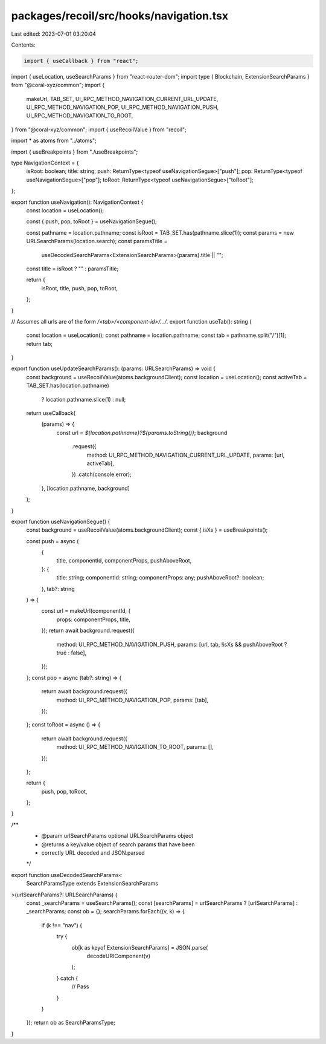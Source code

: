 packages/recoil/src/hooks/navigation.tsx
========================================

Last edited: 2023-07-01 03:20:04

Contents:

.. code-block:: tsx

    import { useCallback } from "react";
import { useLocation, useSearchParams } from "react-router-dom";
import type { Blockchain, ExtensionSearchParams } from "@coral-xyz/common";
import {
  makeUrl,
  TAB_SET,
  UI_RPC_METHOD_NAVIGATION_CURRENT_URL_UPDATE,
  UI_RPC_METHOD_NAVIGATION_POP,
  UI_RPC_METHOD_NAVIGATION_PUSH,
  UI_RPC_METHOD_NAVIGATION_TO_ROOT,
} from "@coral-xyz/common";
import { useRecoilValue } from "recoil";

import * as atoms from "../atoms";

import { useBreakpoints } from "./useBreakpoints";

type NavigationContext = {
  isRoot: boolean;
  title: string;
  push: ReturnType<typeof useNavigationSegue>["push"];
  pop: ReturnType<typeof useNavigationSegue>["pop"];
  toRoot: ReturnType<typeof useNavigationSegue>["toRoot"];
};

export function useNavigation(): NavigationContext {
  const location = useLocation();

  const { push, pop, toRoot } = useNavigationSegue();

  const pathname = location.pathname;
  const isRoot = TAB_SET.has(pathname.slice(1));
  const params = new URLSearchParams(location.search);
  const paramsTitle =
    useDecodedSearchParams<ExtensionSearchParams>(params).title || "";
  const title = isRoot ? "" : paramsTitle;

  return {
    isRoot,
    title,
    push,
    pop,
    toRoot,
  };
}

// Assumes all urls are of the form `/<tab>/<component-id>/.../`.
export function useTab(): string {
  const location = useLocation();
  const pathname = location.pathname;
  const tab = pathname.split("/")[1];
  return tab;
}

export function useUpdateSearchParams(): (params: URLSearchParams) => void {
  const background = useRecoilValue(atoms.backgroundClient);
  const location = useLocation();
  const activeTab = TAB_SET.has(location.pathname)
    ? location.pathname.slice(1)
    : null;

  return useCallback(
    (params) => {
      const url = `${location.pathname}?${params.toString()}`;
      background
        .request({
          method: UI_RPC_METHOD_NAVIGATION_CURRENT_URL_UPDATE,
          params: [url, activeTab],
        })
        .catch(console.error);
    },
    [location.pathname, background]
  );
}

export function useNavigationSegue() {
  const background = useRecoilValue(atoms.backgroundClient);
  const { isXs } = useBreakpoints();

  const push = async (
    {
      title,
      componentId,
      componentProps,
      pushAboveRoot,
    }: {
      title: string;
      componentId: string;
      componentProps: any;
      pushAboveRoot?: boolean;
    },
    tab?: string
  ) => {
    const url = makeUrl(componentId, {
      props: componentProps,
      title,
    });
    return await background.request({
      method: UI_RPC_METHOD_NAVIGATION_PUSH,
      params: [url, tab, !isXs && pushAboveRoot ? true : false],
    });
  };
  const pop = async (tab?: string) => {
    return await background.request({
      method: UI_RPC_METHOD_NAVIGATION_POP,
      params: [tab],
    });
  };
  const toRoot = async () => {
    return await background.request({
      method: UI_RPC_METHOD_NAVIGATION_TO_ROOT,
      params: [],
    });
  };

  return {
    push,
    pop,
    toRoot,
  };
}

/**
 * @param urlSearchParams optional URLSearchParams object
 * @returns a key/value object of search params that have been
 * correctly URL decoded and JSON.parsed
 */
export function useDecodedSearchParams<
  SearchParamsType extends ExtensionSearchParams
>(urlSearchParams?: URLSearchParams) {
  const _searchParams = useSearchParams();
  const [searchParams] = urlSearchParams ? [urlSearchParams] : _searchParams;
  const ob = {};
  searchParams.forEach((v, k) => {
    if (k !== "nav") {
      try {
        ob[k as keyof ExtensionSearchParams] = JSON.parse(
          decodeURIComponent(v)
        );
      } catch {
        // Pass
      }
    }
  });
  return ob as SearchParamsType;
}


